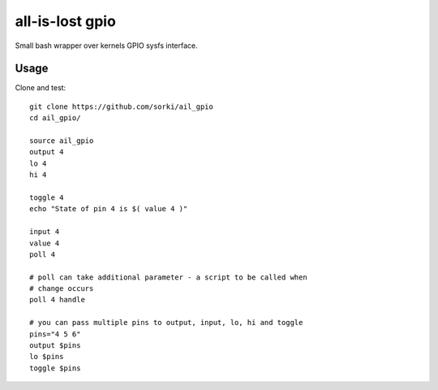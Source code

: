 all-is-lost gpio
================

Small bash wrapper over kernels GPIO sysfs interface.

Usage
-----


Clone and test::

        git clone https://github.com/sorki/ail_gpio
        cd ail_gpio/

        source ail_gpio
        output 4
        lo 4
        hi 4

        toggle 4
        echo "State of pin 4 is $( value 4 )"

        input 4
        value 4
        poll 4

        # poll can take additional parameter - a script to be called when
        # change occurs
        poll 4 handle

        # you can pass multiple pins to output, input, lo, hi and toggle
        pins="4 5 6"
        output $pins
        lo $pins
        toggle $pins
